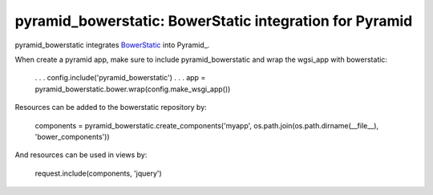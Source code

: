 pyramid_bowerstatic: BowerStatic integration for Pyramid
========================================================

pyramid_bowerstatic integrates BowerStatic_ into Pyramid_.

When create a pyramid app, make sure to include pyramid_bowerstatic and wrap the
wgsi_app with bowerstatic:

    . . .
    config.include('pyramid_bowerstatic')
    . . .
    app = pyramid_bowerstatic.bower.wrap(config.make_wsgi_app())

Resources can be added to the bowerstatic repository by:

    components = pyramid_bowerstatic.create_components('myapp', os.path.join(os.path.dirname(__file__), 'bower_components'))

And resources can be used in views by:

    request.include(components, 'jquery')


.. _BowerStatic: http://bowerstatic.readthedocs.org

.. _Pyramidh: http://docs.pylonsproject.org/projects/pyramid


